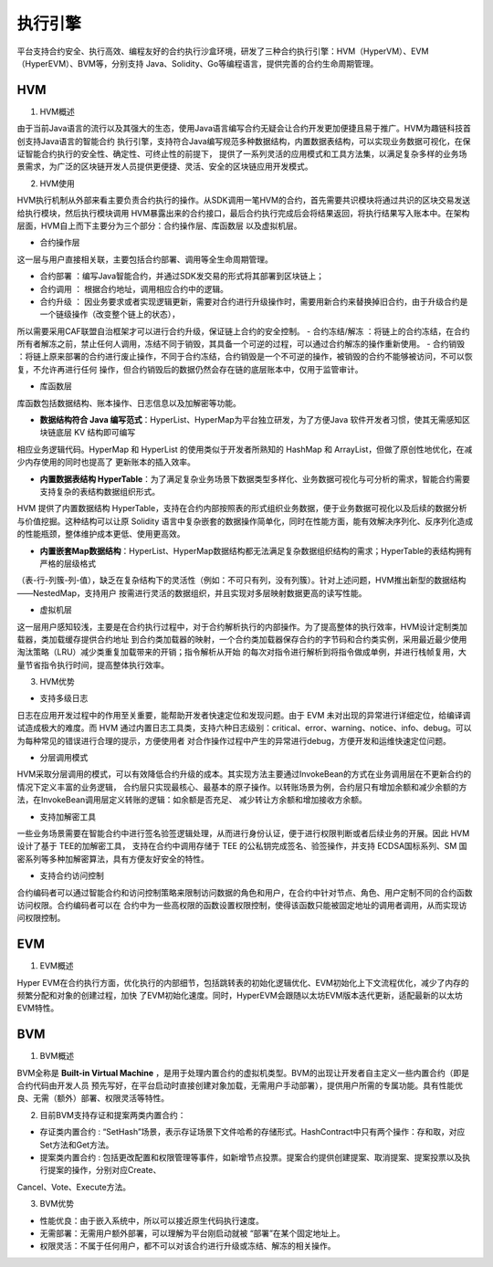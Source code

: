 执行引擎
^^^^^^^^

平台支持合约安全、执行高效、编程友好的合约执行沙盒环境，研发了三种合约执行引擎：HVM（HyperVM）、EVM（HyperEVM）、BVM等，分别支持
Java、Solidity、Go等编程语言，提供完善的合约生命周期管理。

HVM
------

1. HVM概述

由于当前Java语言的流行以及其强大的生态，使用Java语言编写合约无疑会让合约开发更加便捷且易于推广。HVM为趣链科技首创支持Java语言的智能合约
执行引擎，支持符合Java编写规范多种数据结构，内置数据表结构，可以实现业务数据可视化，在保证智能合约执行的安全性、确定性、可终止性的前提下，
提供了一系列灵活的应用模式和工具方法集，以满足复杂多样的业务场景需求，为广泛的区块链开发人员提供更便捷、灵活、安全的区块链应用开发模式。

2. HVM使用

HVM执行机制从外部来看主要负责合约执行的操作。从SDK调用一笔HVM的合约，首先需要共识模块将通过共识的区块交易发送给执行模块，然后执行模块调用
HVM暴露出来的合约接口，最后合约执行完成后会将结果返回，将执行结果写入账本中。在架构层面，HVM自上而下主要分为三个部分：合约操作层、库函数层
以及虚拟机层。
    
|image0|

- 合约操作层

这一层与用户直接相关联，主要包括合约部署、调用等全生命周期管理。
    
- 合约部署 ：编写Java智能合约，并通过SDK发交易的形式将其部署到区块链上；
- 合约调用 ： 根据合约地址，调用相应合约中的逻辑。
- 合约升级 ： 因业务要求或者实现逻辑更新，需要对合约进行升级操作时，需要用新合约来替换掉旧合约，由于升级合约是一个链级操作（改变整个链上的状态），
所以需要采用CAF联盟自治框架才可以进行合约升级，保证链上合约的安全控制。
- 合约冻结/解冻 ：将链上的合约冻结，在合约所有者解冻之前，禁止任何人调用，冻结不同于销毁，其具备一个可逆的过程，可以通过合约解冻的操作重新使用。
- 合约销毁 ：将链上原来部署的合约进行废止操作，不同于合约冻结，合约销毁是一个不可逆的操作，被销毁的合约不能够被访问，不可以恢复，不允许再进行任何
操作，但合约销毁后的数据仍然会存在链的底层账本中，仅用于监管审计。
    
- 库函数层
    
库函数包括数据结构、账本操作、日志信息以及加解密等功能。
    
- **数据结构符合 Java 编写范式**：HyperList、HyperMap为平台独立研发，为了方便Java 软件开发者习惯，使其无需感知区块链底层 KV 结构即可编写
相应业务逻辑代码。HyperMap 和 HyperList 的使用类似于开发者所熟知的 HashMap 和 ArrayList，但做了原创性地优化，在减少内存使用的同时也提高了
更新账本的插入效率。

|image1|
    
- **内置数据表结构 HyperTable**：为了满足复杂业务场景下数据类型多样化、业务数据可视化与可分析的需求，智能合约需要支持复杂的表结构数据组织形式。
HVM 提供了内置数据结构 HyperTable，支持在合约内部按照表的形式组织业务数据，便于业务数据可视化以及后续的数据分析与价值挖掘。这种结构可以让原
Solidity 语言中复杂嵌套的数据操作简单化，同时在性能方面，能有效解决序列化、反序列化造成的性能瓶颈，整体维护成本更低、使用更高效。
    
|image2|

- **内置嵌套Map数据结构**：HyperList、HyperMap数据结构都无法满足复杂数据组织结构的需求；HyperTable的表结构拥有严格的层级格式
（表-行-列簇-列-值），缺乏在复杂结构下的灵活性（例如：不可只有列，没有列簇）。针对上述问题，HVM推出新型的数据结构——NestedMap，支持用户
按需进行灵活的数据组织，并且实现对多层映射数据更高的读写性能。

- 虚拟机层
    
这一层用户感知较浅，主要是在合约执行过程中，对于合约解析执行的内部操作。为了提高整体的执行效率，HVM设计定制类加载器，类加载缓存提供合约地址
到合约类加载器的映射，一个合约类加载器保存合约的字节码和合约类实例，采用最近最少使用淘汰策略（LRU）减少类重复加载带来的开销；指令解析从开始
的每次对指令进行解析到将指令做成单例，并进行栈帧复用，大量节省指令执行时间，提高整体执行效率。
    
3. HVM优势

- 支持多级日志
    
日志在应用开发过程中的作用至关重要，能帮助开发者快速定位和发现问题。由于 EVM 未对出现的异常进行详细定位，给编译调试造成极大的难度。而 HVM
通过内置日志工具类，支持六种日志级别：critical、error、warning、notice、info、debug。可以为每种常见的错误进行合理的提示，方便使用者
对合作操作过程中产生的异常进行debug，方便开发和运维快速定位问题。
    
- 分层调用模式
    
HVM采取分层调用的模式，可以有效降低合约升级的成本。其实现方法主要通过InvokeBean的方式在业务调用层在不更新合约的情况下定义丰富的业务逻辑，
合约层只实现最核心、最基本的原子操作。以转账场景为例，合约层只有增加余额和减少余额的方法，在InvokeBean调用层定义转账的逻辑：如余额是否充足、
减少转让方余额和增加接收方余额。
    
- 支持加解密工具
    
一些业务场景需要在智能合约中进行签名验签逻辑处理，从而进行身份认证，便于进行权限判断或者后续业务的开展。因此 HVM 设计了基于 TEE的加解密工具，
支持在合约中调用存储于 TEE 的公私钥完成签名、验签操作，并支持 ECDSA国标系列、SM 国密系列等多种加解密算法，具有方便友好安全的特性。
    
- 支持合约访问控制
    
合约编码者可以通过智能合约和访问控制策略来限制访问数据的角色和用户，在合约中针对节点、角色、用户定制不同的合约函数访问权限。合约编码者可以在
合约中为一些高权限的函数设置权限控制，使得该函数只能被固定地址的调用者调用，从而实现访问权限控制。
    
EVM
-----

1. EVM概述

Hyper EVM在合约执行方面，优化执行的内部细节，包括跳转表的初始化逻辑优化、EVM初始化上下文流程优化，减少了内存的频繁分配和对象的创建过程，加快
了EVM初始化速度。同时，HyperEVM会跟随以太坊EVM版本迭代更新，适配最新的以太坊EVM特性。

BVM
-----

1. BVM概述

BVM全称是 **Built-in Virtual Machine** ，是用于处理内置合约的虚拟机类型。BVM的出现让开发者自主定义一些内置合约（即是合约代码由开发人员
预先写好，在平台启动时直接创建对象加载，无需用户手动部署），提供用户所需的专属功能。具有性能优良、无需（额外）部署、权限灵活等特性。

2. 目前BVM支持存证和提案两类内置合约：

- 存证类内置合约 : “SetHash”场景，表示存证场景下文件哈希的存储形式。HashContract中只有两个操作：存和取，对应Set方法和Get方法。

- 提案类内置合约 : 包括更改配置和权限管理等事件，如新增节点投票。提案合约提供创建提案、取消提案、提案投票以及执行提案的操作，分别对应Create、
Cancel、Vote、Execute方法。

3. BVM优势

- 性能优良：由于嵌入系统中，所以可以接近原生代码执行速度。
- 无需部署：无需用户额外部署，可以理解为平台刚启动就被 “部署”在某个固定地址上。
- 权限灵活：不属于任何用户，都不可以对该合约进行升级或冻结、解冻的相关操作。


.. |image0| image:: ../../images/HVM1.png
.. |image1| image:: ../../images/HVM2.png
.. |image2| image:: ../../images/HVM3.png
 
